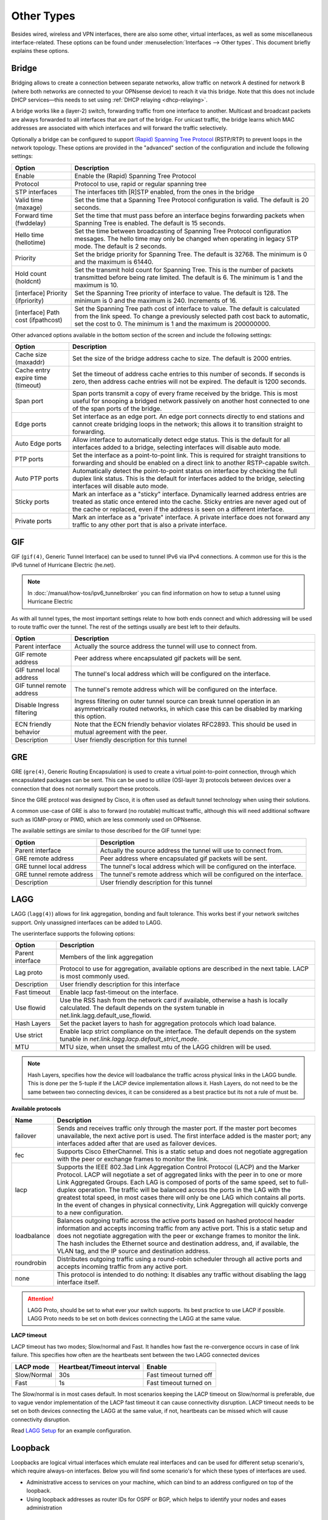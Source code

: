 ================
Other Types
================

Besides wired, wireless and VPN interfaces, there are also some other, virtual interfaces, as well as some
miscellaneous interface-related. These options can be found under :menuselection:`Interfaces --> Other types`.
This document briefly explains these options.

------
Bridge
------

Bridging allows to create a connection between separate networks, allow traffic on network A destined for network B
(where both networks are connected to your OPNsense device) to reach it via this bridge. Note that this does not
include DHCP services—this needs to set using :ref:`DHCP relaying <dhcp-relaying>`.

A bridge works like a (layer-2) switch, forwarding traffic from one interface to another.
Multicast and broadcast packets are always forwarded to all interfaces that are part of the bridge.
For unicast traffic, the bridge learns which MAC addresses are associated with which interfaces and will forward the traffic selectively.

Optionally a bridge can be configured to support `(Rapid) Spanning Tree Protocol <https://en.wikipedia.org/wiki/Spanning_Tree_Protocol>`__ (RSTP/RTP)
to prevent loops in the network topology. These options are provided in the "advanced" section of the configuration and include the following settings:

==================================  ==================================================================================================
Option                              Description
==================================  ==================================================================================================
Enable                              Enable the (Rapid) Spanning Tree Protocol
Protocol                            Protocol to use, rapid or regular spanning tree
STP interfaces                      The interfaces tith [R]STP enabled, from the ones in the bridge
Valid time (maxage)                 Set the time that a Spanning Tree Protocol configuration is valid. The default is 20 seconds.
Forward time (fwddelay)             Set the time that must pass before an interface begins forwarding packets when
                                    Spanning Tree is enabled. The default is 15 seconds.
Hello time (hellotime)              Set the time between broadcasting of Spanning Tree Protocol configuration messages.
                                    The hello time may only be changed when operating in legacy STP mode. The default is 2 seconds.
Priority                            Set the bridge priority for Spanning Tree.
                                    The default is 32768. The minimum is 0 and the maximum is 61440.
Hold count (holdcnt)                Set the transmit hold count for Spanning Tree. This is the number of packets transmitted
                                    before being rate limited. The default is 6. The minimum is 1 and the maximum is 10.
[interface] Priority (ifpriority)   Set the Spanning Tree priority of interface to value. The default is 128.
                                    The minimum is 0 and the maximum is 240. Increments of 16.
[interface] Path cost (ifpathcost)  Set the Spanning Tree path cost of interface to value.
                                    The default is calculated from the link speed.
                                    To change a previously selected path cost back to automatic, set the cost to 0.
                                    The minimum is 1 and the maximum is 200000000.
==================================  ==================================================================================================

Other advanced options available in the bottom section of the screen and include the following settings:

==================================  ==================================================================================================
Option                              Description
==================================  ==================================================================================================
Cache size (maxaddr)                Set the size of the bridge address cache to size. The default is 2000 entries.
Cache entry expire time (timeout)   Set the timeout of address cache entries to this number of seconds. If seconds is zero,
                                    then address cache entries will not be expired. The default is 1200 seconds.
Span port                           Span ports transmit a copy of every frame received by the bridge.
                                    This is most useful for snooping a bridged network passively on another host connected to one
                                    of the span ports of the bridge.
Edge ports                          Set interface as an edge port. An edge port connects directly to end stations and
                                    cannot create bridging loops in the network; this allows it to transition straight to forwarding.
Auto Edge ports                     Allow interface to automatically detect edge status.
                                    This is the default for all interfaces added to a bridge, selecting interfaces will disable
                                    auto mode.
PTP ports                           Set the interface as a point-to-point link.
                                    This is required for straight transitions to forwarding and should be
                                    enabled on a direct link to another RSTP-capable switch.
Auto PTP ports                      Automatically detect the point-to-point status on interface by checking the
                                    full duplex link status.
                                    This is the default for interfaces added to the bridge, selecting interfaces will disable
                                    auto mode.
Sticky ports                        Mark an interface as a "sticky" interface. Dynamically learned address entries are
                                    treated as static once entered into the cache.
                                    Sticky entries are never aged out of the cache or replaced,
                                    even if the address is seen on a different interface.
Private ports                       Mark an interface as a "private" interface. A private interface does not forward any traffic
                                    to any other port that is also a private interface.
==================================  ==================================================================================================



---
GIF
---

GIF (``gif(4)``, Generic Tunnel Interface) can be used to tunnel IPv6 via IPv4 connections. A common use for this is the
IPv6 tunnel of Hurricane Electric (he.net).

.. Note::

    In :doc:`/manual/how-tos/ipv6_tunnelbroker` you can find information on how to setup a tunnel using Hurricane Electric


As with all tunnel types, the most important settings relate to how both ends connect and which addressing will be used to
route traffic over the tunnel. The rest of the settings usually are best left to their defaults.

==================================  ==================================================================================================
Option                              Description
==================================  ==================================================================================================
Parent interface                    Actually the source address the tunnel will use to connect from.
GIF remote address                  Peer address where encapsulated gif packets will be sent.
GIF tunnel local address            The tunnel's local address which will be configured on the interface.
GIF tunnel remote address           The tunnel's remote address which will be configured on the interface.
Disable Ingress filtering           Ingress filtering on outer tunnel source can break tunnel operation in an asymmetrically
                                    routed networks, in which case this can be disabled by marking this option.
ECN friendly behavior               Note that the ECN friendly behavior violates RFC2893.
                                    This should be used in mutual agreement with the peer.
Description                         User friendly description for this tunnel
==================================  ==================================================================================================


---
GRE
---

GRE (``gre(4)``, Generic Routing Encapsulation) is used to create a virtual point-to-point connection, through which
encapsulated packages can be sent. This can be used to utilize (OSI-layer 3) protocols between devices over a connection that
does not normally support these protocols.

Since the GRE protocol was designed by Cisco, it is often used as default tunnel technology when using their solutions.

A common use-case of GRE is also to forward (no routable) multicast traffic,
although this will need additional software such as IGMP-proxy or PIMD, which are less commonly used on OPNsense.

The available settings are similar to those described for the GIF tunnel type:

==================================  ==================================================================================================
Option                              Description
==================================  ==================================================================================================
Parent interface                    Actually the source address the tunnel will use to connect from.
GRE remote address                  Peer address where encapsulated gif packets will be sent.
GRE tunnel local address            The tunnel's local address which will be configured on the interface.
GRE tunnel remote address           The tunnel's remote address which will be configured on the interface.
Description                         User friendly description for this tunnel
==================================  ==================================================================================================


----
LAGG
----

LAGG (``lagg(4)``) allows for link aggregation, bonding and fault tolerance. This works best if your network switches
support. Only unassigned interfaces can be added to LAGG.

The userinterface supports the following options:

==================================  ==================================================================================================
Option                              Description
==================================  ==================================================================================================
Parent interface                    Members of the link aggregation
Lag proto                           Protocol to use for aggregation, available options are described in the next table. LACP is most
                                    commonly used.
Description                         User friendly description for this interface
Fast timeout                        Enable lacp fast-timeout on the interface.
Use flowid                          Use the RSS hash from the network card if available,
                                    otherwise a hash is locally calculated.
                                    The default depends on the system tunable in net.link.lagg.default_use_flowid.
Hash Layers                         Set the packet layers to hash for aggregation protocols which load balance.
Use strict                          Enable lacp strict compliance on the interface.
                                    The default depends on the system tunable in `net.link.lagg.lacp.default_strict_mode`.
MTU                                 MTU size, when unset the smallest mtu of the LAGG children will be used.
==================================  ==================================================================================================

.. Note::

    Hash Layers, specifies how the device will loadbalance the traffic across physical links in the LAGG bundle.
    This is done per the 5-tuple if the LACP device implementation allows it. 
    Hash Layers, do not need to be the same between two connecting devices, it can be considered as a best practice but its not a rule of must be.

**Available protocols**

==================================  ==================================================================================================
Name                                Description
==================================  ==================================================================================================
failover                            Sends and receives traffic only through the master port.
                                    If the master port becomes unavailable, the next active port is used.
                                    The first interface added is the master port; any interfaces added after that are used
                                    as failover devices.
fec                                 Supports Cisco EtherChannel. This is a static setup and does not negotiate
                                    aggregation with the peer or exchange frames to monitor the link.
lacp                                Supports the IEEE 802.3ad Link Aggregation Control Protocol (LACP) and the Marker Protocol.
                                    LACP will negotiate a set of aggregated links with the peer in to one or more
                                    Link Aggregated Groups. Each LAG is composed of ports of the same speed,
                                    set to full-duplex operation. The traffic will be balanced across the ports in the LAG
                                    with the greatest total speed, in most cases there will only be one LAG which contains all ports.
                                    In the event of changes in physical connectivity, Link Aggregation will quickly
                                    converge to a new configuration.
loadbalance                         Balances outgoing traffic across the active ports based on hashed protocol
                                    header information and accepts incoming traffic from any active port.
                                    This is a static setup and does not negotiate aggregation with the peer or exchange
                                    frames to monitor the link. The hash includes the Ethernet source and destination address,
                                    and, if available, the VLAN tag, and the IP source and destination address.
roundrobin                          Distributes outgoing traffic using a round-robin scheduler through all
                                    active ports and accepts incoming traffic from any active port.
none                                This protocol is intended to do nothing: It disables any traffic without
                                    disabling the lagg interface itself.
==================================  ==================================================================================================

.. Attention::

    LAGG Proto, should be set to what ever your switch supports. Its best practice to use LACP if possible.
    LAGG Proto needs to be set on both devices connecting the LAGG at the same value.  

**LACP timeout**

LACP timeout has two modes; Slow/normal and Fast. It handles how fast the re-convergence occurs in case of link failure.
This specifies how often are the heartbeats sent between the two LAGG connected devices

==================================  =================================  =================================================================
LACP mode                           Heartbeat/Timeout interval         Enable
==================================  =================================  =================================================================
Slow/Normal                         30s                                Fast timeout turned off
Fast                                1s                                 Fast timeout turned on
==================================  =================================  =================================================================

The Slow/normal is in most cases default.
In most scenarios keeping the LACP timeout on Slow/normal is preferable, due to vague vendor implementation of the LACP fast timeout it can cause connectivity disruption.
LACP timeout needs to be set on both devices connecting the LAGG at the same value, if not, heartbeats can be missed which will cause connectivity disruption. 

Read `LAGG Setup </manual/how-tos/vlan_and_lagg.html>`_ for an example configuration.

--------------
Loopback
--------------

Loopbacks are logical virtual interfaces which emulate real interfaces and can be used for different setup scenario's,
which require always-on interfaces. Below you will find some scenario's for which these types of interfaces are used.

*   Administrative access to services on your machine, which can bind to an address configured on top of the loopback.
*   Using loopback addresses as router IDs for OSPF or BGP, which helps to identify your nodes and eases administration

----
VLAN
----

VLANs (Virtual LANs) can be used to segment a single physical network into multiple virtual networks. This can be
done for QoS purposes, among other things. For this reason, most ISP-issued IPTV devices utilize VLANs.

The following settings are available for these interface types:

==================================  =======================================================================================================
Name                                Description
==================================  =======================================================================================================
Device                              Device name of this virtual interface, usually starts with **vlan** or **qinq** depending on the type
Parent interface                    The interface to use as parent which it will send/receive vlan tagged traffic on
VLAN tag                            802.1Q VLAN tag (between 1 and 4094)
VLAN priority                       802.1Q VLAN PCP (priority code point)
Description                         User friendly description for this interface
==================================  =======================================================================================================

.. Note::

    `802.1ad <https://en.wikipedia.org/wiki/IEEE_802.1ad>`__ , also known as QinQ, is supported via the VLAN configuration
    in which case you would stack a :code:`vlan` on top of a :code:`vlan`, the device name should start with qinq in that case.


Read `VLAN Setup </manual/how-tos/vlan_and_lagg.html>`_ for an example configuration.

------
VXLAN
------

Virtual eXtensible Local Area Networks (VXLAN) are used to overlay virtualized layer 2 networks over layer 3 networks
as described by `rfc7348 <https://tools.ietf.org/html/rfc7348>`__.

Tunnels can be setup in point to point (parameter :code:`Remote address`) or multicast (parameters :code:`Multicast group` and :code:`Device`).
The `Source address` must be an existing (statically assigned) address assigned at this firewall, which will be used as
source in the encapsulating IPv4/IPv6 header.

.. Note::

  Since the vxlan interface encapsulates the Ethernet frame with an IP, UDP, and vxlan header,
  the resulting frame may be larger than the MTU of the physical network.  The vxlan specification recommends the physical
  network MTU be configured to use jumbo frames to accommodate the encapsulated frame size.
  Alternatively, the MTU size on the vxlan interface might be reduced to allow the encapsulated frame to fit in
  the current MTU of the physical network.


Read `VXLAN Bridge </manual/how-tos/vxlan_bridge.html>`_ for an example configuration with a common setup.
